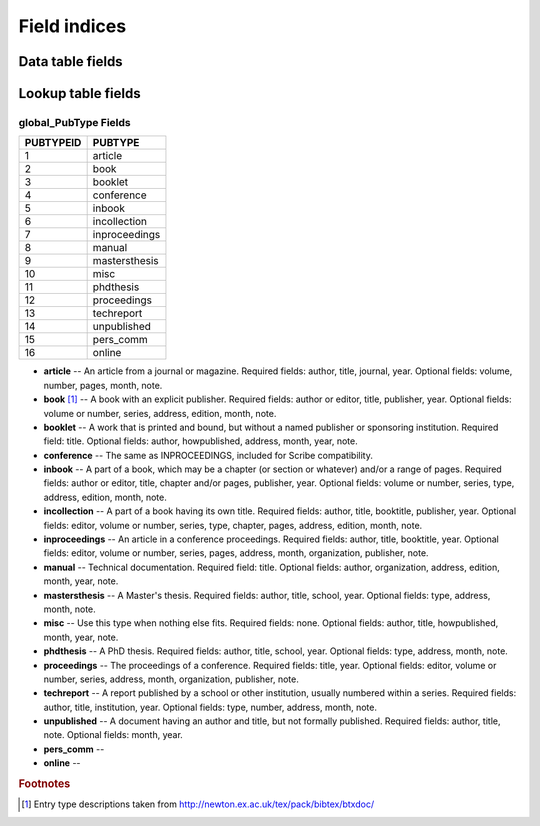 =============
Field indices
=============

Data table fields
-----------------



Lookup table fields
-------------------

global_PubType Fields
~~~~~~~~~~~~~~~~~~~~~

========= =============
PUBTYPEID PUBTYPE
========= =============
1         article
2         book
3         booklet
4         conference
5         inbook
6         incollection
7         inproceedings
8         manual
9         mastersthesis
10        misc
11        phdthesis
12        proceedings
13        techreport
14        unpublished
15        pers_comm
16        online
========= =============

* **article** -- An article from a journal or magazine. Required fields: author, title, journal, year. Optional fields: volume, number, pages, month, note.

* **book** [#]_ -- A book with an explicit publisher. Required fields: author or editor, title, publisher, year. Optional fields: volume or number, series, address, edition, month, note.

* **booklet** -- A work that is printed and bound, but without a named publisher or sponsoring institution. Required field: title. Optional fields: author, howpublished, address, month, year, note.

* **conference** -- The same as INPROCEEDINGS, included for Scribe compatibility.

* **inbook** -- A part of a book, which may be a chapter (or section or whatever) and/or a range of pages. Required fields: author or editor, title, chapter and/or pages, publisher, year. Optional fields: volume or number, series, type, address, edition, month, note.

* **incollection** -- A part of a book having its own title. Required fields: author, title, booktitle, publisher, year. Optional fields: editor, volume or number, series, type, chapter, pages, address, edition, month, note.

* **inproceedings** -- An article in a conference proceedings. Required fields: author, title, booktitle, year. Optional fields: editor, volume or number, series, pages, address, month, organization, publisher, note.

* **manual** -- Technical documentation. Required field: title. Optional fields: author, organization, address, edition, month, year, note.

* **mastersthesis** -- A Master's thesis. Required fields: author, title, school, year. Optional fields: type, address, month, note.

* **misc** -- Use this type when nothing else fits. Required fields: none. Optional fields: author, title, howpublished, month, year, note.

* **phdthesis** -- A PhD thesis. Required fields: author, title, school, year. Optional fields: type, address, month, note.

* **proceedings** -- The proceedings of a conference. Required fields: title, year. Optional fields: editor, volume or number, series, address, month, organization, publisher, note.

* **techreport** -- A report published by a school or other institution, usually numbered within a series. Required fields: author, title, institution, year. Optional fields: type, number, address, month, note.

* **unpublished** -- A document having an author and title, but not formally published. Required fields: author, title, note. Optional fields: month, year.

* **pers_comm** -- 

* **online** -- 

.. rubric:: Footnotes

.. [#] Entry type descriptions taken from `http://newton.ex.ac.uk/tex/pack/bibtex/btxdoc/ <http://newton.ex.ac.uk/tex/pack/bibtex/btxdoc/>`_
